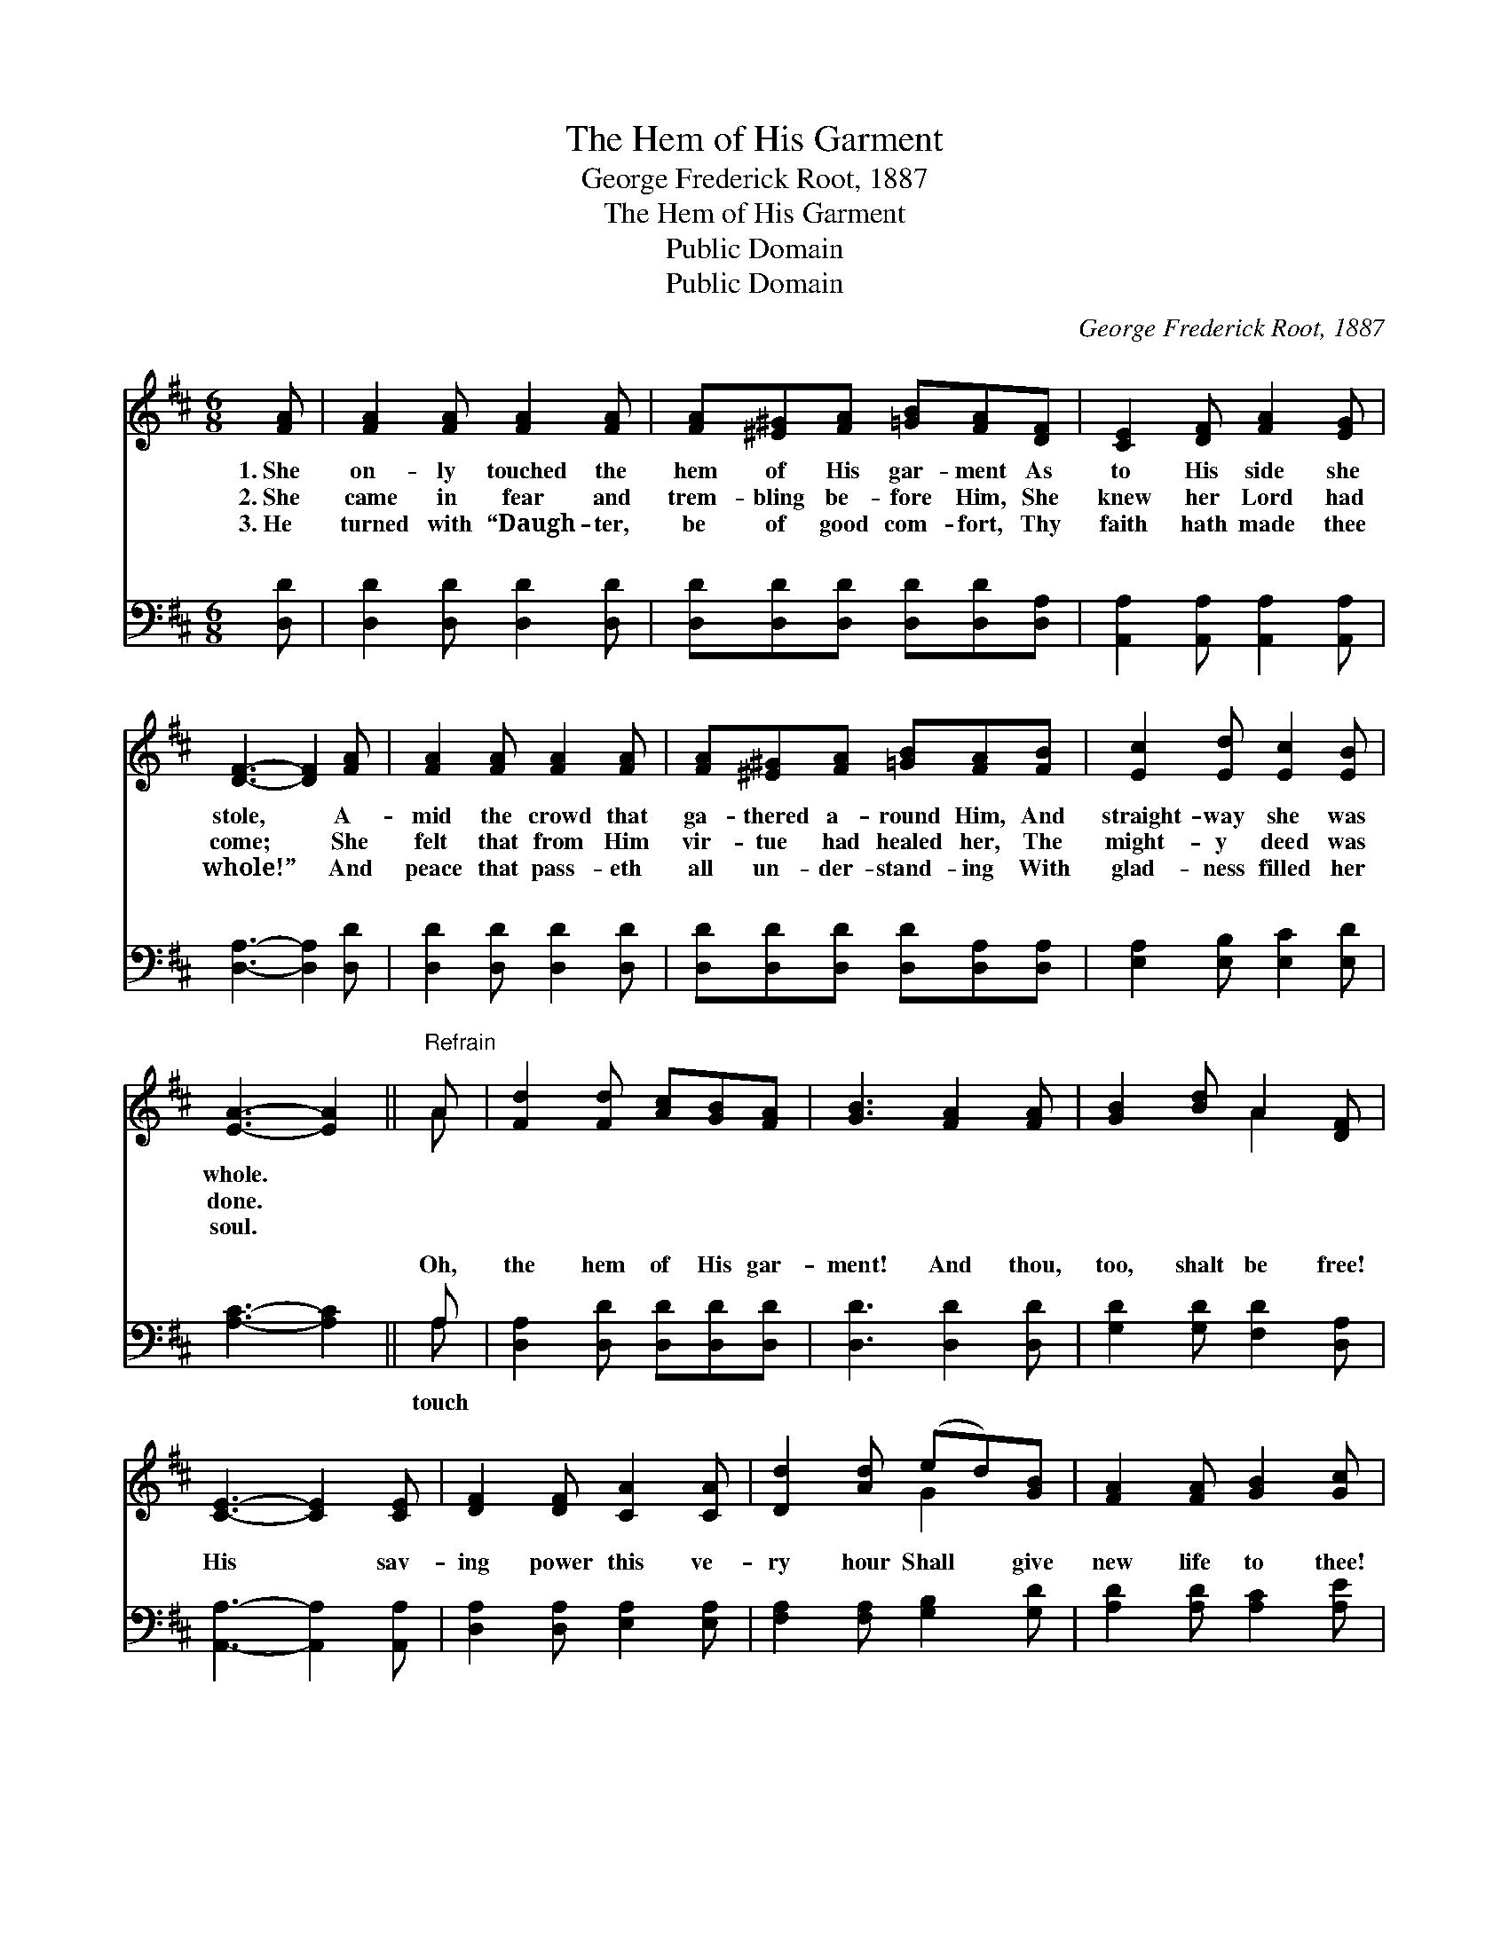 X:1
T:The Hem of His Garment
T:George Frederick Root, 1887
T:The Hem of His Garment
T:Public Domain
T:Public Domain
C:George Frederick Root, 1887
Z:Public Domain
%%score ( 1 2 ) ( 3 4 )
L:1/8
M:6/8
K:D
V:1 treble 
V:2 treble 
V:3 bass 
V:4 bass 
V:1
 [FA] | [FA]2 [FA] [FA]2 [FA] | [FA][^E^G][FA] [=GB][FA][DF] | [CE]2 [DF] [FA]2 [EG] | %4
w: 1.~She|on- ly touched the|hem of His gar- ment As|to His side she|
w: 2.~She|came in fear and|trem- bling be- fore Him, She|knew her Lord had|
w: 3.~He|turned with “Daugh- ter,|be of good com- fort, Thy|faith hath made thee|
 [DF]3- [DF]2 [FA] | [FA]2 [FA] [FA]2 [FA] | [FA][^E^G][FA] [=GB][FA][FB] | [Ec]2 [Ed] [Ec]2 [EB] | %8
w: stole, * A-|mid the crowd that|ga- thered a- round Him, And|straight- way she was|
w: come; * She|felt that from Him|vir- tue had healed her, The|might- y deed was|
w: whole!” * And|peace that pass- eth|all un- der- stand- ing With|glad- ness filled her|
 [EA]3- [EA]2 ||"^Refrain" A | [Fd]2 [Fd] [Ac][GB][FA] | [GB]3 [FA]2 [FA] | [GB]2 [Bd] A2 [DF] | %13
w: whole. *|||||
w: done. *|||||
w: soul. *|||||
 [CE]3- [CE]2 [CE] | [DF]2 [DF] [CA]2 [CA] | [Dd]2 [Ad] (ed)[GB] | [FA]2 [FA] [GB]2 [Gc] | %17
w: ||||
w: ||||
w: ||||
 [Fd]3- [Fd]2 |] %18
w: |
w: |
w: |
V:2
 x | x6 | x6 | x6 | x6 | x6 | x6 | x6 | x5 || A | x6 | x6 | x3 A2 x | x6 | x6 | x3 G2 x | x6 | %17
 x5 |] %18
V:3
 [D,D] | [D,D]2 [D,D] [D,D]2 [D,D] | [D,D][D,D][D,D] [D,D][D,D][D,A,] | %3
w: ~|~ ~ ~ ~|~ ~ ~ ~ ~ ~|
 [A,,A,]2 [A,,A,] [A,,A,]2 [A,,A,] | [D,A,]3- [D,A,]2 [D,D] | [D,D]2 [D,D] [D,D]2 [D,D] | %6
w: ~ ~ ~ ~|~ * ~|~ ~ ~ ~|
 [D,D][D,D][D,D] [D,D][D,A,][D,A,] | [E,A,]2 [E,B,] [E,C]2 [E,D] | [A,C]3- [A,C]2 || A, | %10
w: ~ ~ ~ ~ ~ ~|~ ~ ~ ~|~ *|Oh,|
 [D,A,]2 [D,D] [D,D][D,D][D,D] | [D,D]3 [D,D]2 [D,D] | [G,D]2 [G,D] [F,D]2 [D,A,] | %13
w: the hem of His gar-|ment! And thou,|too, shalt be free!|
 [A,,A,]3- [A,,A,]2 [A,,A,] | [D,A,]2 [D,A,] [E,A,]2 [E,A,] | [F,A,]2 [F,A,] [G,B,]2 [G,D] | %16
w: His * sav-|ing power this ve-|ry hour Shall give|
 [A,D]2 [A,D] [A,C]2 [A,E] | [D,D]3- [D,D]2 |] %18
w: new life to thee!||
V:4
 x | x6 | x6 | x6 | x6 | x6 | x6 | x6 | x5 || A, | x6 | x6 | x6 | x6 | x6 | x6 | x6 | x5 |] %18
w: |||||||||touch|||||||||


